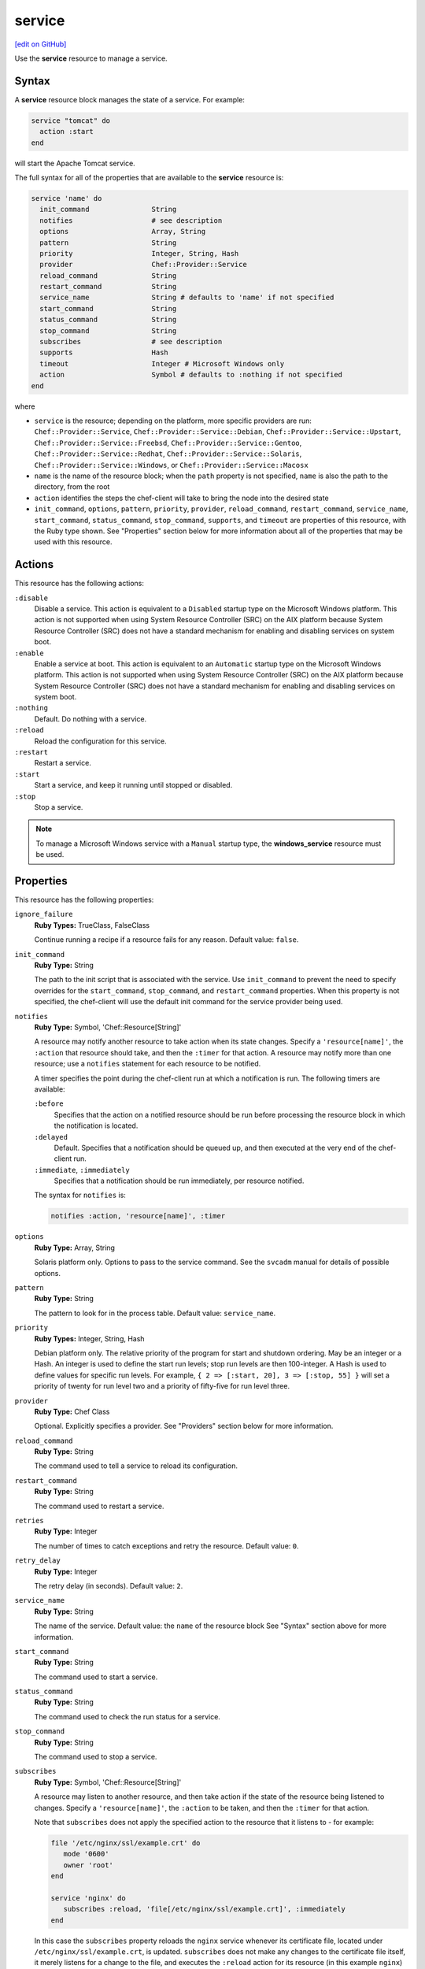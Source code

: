 =====================================================
service
=====================================================
`[edit on GitHub] <https://github.com/chef/chef-web-docs/blob/master/chef_master/source/resource_service.rst>`__

.. tag resource_service_summary

Use the **service** resource to manage a service.

.. end_tag

Syntax
=====================================================
A **service** resource block manages the state of a service. For example:

.. code-block:: ruby

   service "tomcat" do
     action :start
   end

will start the Apache Tomcat service.

The full syntax for all of the properties that are available to the **service** resource is:

.. code-block:: ruby

   service 'name' do
     init_command               String
     notifies                   # see description
     options                    Array, String
     pattern                    String
     priority                   Integer, String, Hash
     provider                   Chef::Provider::Service
     reload_command             String
     restart_command            String
     service_name               String # defaults to 'name' if not specified
     start_command              String
     status_command             String
     stop_command               String
     subscribes                 # see description
     supports                   Hash
     timeout                    Integer # Microsoft Windows only
     action                     Symbol # defaults to :nothing if not specified
   end

where

* ``service`` is the resource; depending on the platform, more specific providers are run: ``Chef::Provider::Service``, ``Chef::Provider::Service::Debian``, ``Chef::Provider::Service::Upstart``, ``Chef::Provider::Service::Freebsd``, ``Chef::Provider::Service::Gentoo``, ``Chef::Provider::Service::Redhat``, ``Chef::Provider::Service::Solaris``, ``Chef::Provider::Service::Windows``, or ``Chef::Provider::Service::Macosx``
* ``name`` is the name of the resource block; when the ``path`` property is not specified, ``name`` is also the path to the directory, from the root
* ``action`` identifies the steps the chef-client will take to bring the node into the desired state
* ``init_command``, ``options``, ``pattern``, ``priority``, ``provider``, ``reload_command``, ``restart_command``, ``service_name``, ``start_command``, ``status_command``, ``stop_command``, ``supports``, and ``timeout`` are properties of this resource, with the Ruby type shown. See "Properties" section below for more information about all of the properties that may be used with this resource.

Actions
=====================================================
This resource has the following actions:

``:disable``
   Disable a service. This action is equivalent to a ``Disabled`` startup type on the Microsoft Windows platform. This action is not supported when using System Resource Controller (SRC) on the AIX platform because System Resource Controller (SRC) does not have a standard mechanism for enabling and disabling services on system boot.

``:enable``
   Enable a service at boot. This action is equivalent to an ``Automatic`` startup type on the Microsoft Windows platform. This action is not supported when using System Resource Controller (SRC) on the AIX platform because System Resource Controller (SRC) does not have a standard mechanism for enabling and disabling services on system boot.

``:nothing``
   Default. Do nothing with a service.

``:reload``
   Reload the configuration for this service.

``:restart``
   Restart a service.

``:start``
   Start a service, and keep it running until stopped or disabled.

``:stop``
   Stop a service.

.. note:: To manage a Microsoft Windows service with a ``Manual`` startup type, the **windows_service** resource must be used.

Properties
=====================================================
This resource has the following properties:

``ignore_failure``
   **Ruby Types:** TrueClass, FalseClass

   Continue running a recipe if a resource fails for any reason. Default value: ``false``.

``init_command``
   **Ruby Type:** String

   The path to the init script that is associated with the service. Use ``init_command`` to prevent the need to specify overrides for the ``start_command``, ``stop_command``, and ``restart_command`` properties. When this property is not specified, the chef-client will use the default init command for the service provider being used.

``notifies``
   **Ruby Type:** Symbol, 'Chef::Resource[String]'

   .. tag resources_common_notification_notifies

   A resource may notify another resource to take action when its state changes. Specify a ``'resource[name]'``, the ``:action`` that resource should take, and then the ``:timer`` for that action. A resource may notify more than one resource; use a ``notifies`` statement for each resource to be notified.

   .. end_tag

   .. tag resources_common_notification_timers

   A timer specifies the point during the chef-client run at which a notification is run. The following timers are available:

   ``:before``
      Specifies that the action on a notified resource should be run before processing the resource block in which the notification is located.

   ``:delayed``
      Default. Specifies that a notification should be queued up, and then executed at the very end of the chef-client run.

   ``:immediate``, ``:immediately``
      Specifies that a notification should be run immediately, per resource notified.

   .. end_tag

   .. tag resources_common_notification_notifies_syntax

   The syntax for ``notifies`` is:

   .. code-block:: ruby

      notifies :action, 'resource[name]', :timer

   .. end_tag

``options``
   **Ruby Type:** Array, String

   Solaris platform only. Options to pass to the service command. See the ``svcadm`` manual for details of possible options.

``pattern``
   **Ruby Type:** String

   The pattern to look for in the process table. Default value: ``service_name``.

``priority``
   **Ruby Types:** Integer, String, Hash

   Debian platform only. The relative priority of the program for start and shutdown ordering. May be an integer or a Hash. An integer is used to define the start run levels; stop run levels are then 100-integer. A Hash is used to define values for specific run levels. For example, ``{ 2 => [:start, 20], 3 => [:stop, 55] }`` will set a priority of twenty for run level two and a priority of fifty-five for run level three.

``provider``
   **Ruby Type:** Chef Class

   Optional. Explicitly specifies a provider. See "Providers" section below for more information.

``reload_command``
   **Ruby Type:** String

   The command used to tell a service to reload its configuration.

``restart_command``
   **Ruby Type:** String

   The command used to restart a service.

``retries``
   **Ruby Type:** Integer

   The number of times to catch exceptions and retry the resource. Default value: ``0``.

``retry_delay``
   **Ruby Type:** Integer

   The retry delay (in seconds). Default value: ``2``.

``service_name``
   **Ruby Type:** String

   The name of the service. Default value: the ``name`` of the resource block See "Syntax" section above for more information.

``start_command``
   **Ruby Type:** String

   The command used to start a service.

``status_command``
   **Ruby Type:** String

   The command used to check the run status for a service.

``stop_command``
   **Ruby Type:** String

   The command used to stop a service.

``subscribes``
   **Ruby Type:** Symbol, 'Chef::Resource[String]'

   .. tag resources_common_notification_subscribes

   A resource may listen to another resource, and then take action if the state of the resource being listened to changes. Specify a ``'resource[name]'``, the ``:action`` to be taken, and then the ``:timer`` for that action.

   Note that ``subscribes`` does not apply the specified action to the resource that it listens to - for example:

   .. code-block:: ruby

     file '/etc/nginx/ssl/example.crt' do
        mode '0600'
        owner 'root'
     end

     service 'nginx' do
        subscribes :reload, 'file[/etc/nginx/ssl/example.crt]', :immediately
     end

   In this case the ``subscribes`` property reloads the ``nginx`` service whenever its certificate file, located under ``/etc/nginx/ssl/example.crt``, is updated. ``subscribes`` does not make any changes to the certificate file itself, it merely listens for a change to the file, and executes the ``:reload`` action for its resource (in this example ``nginx``) when a change is detected.

   .. end_tag

   .. tag resources_common_notification_timers

   A timer specifies the point during the chef-client run at which a notification is run. The following timers are available:

   ``:before``
      Specifies that the action on a notified resource should be run before processing the resource block in which the notification is located.

   ``:delayed``
      Default. Specifies that a notification should be queued up, and then executed at the very end of the chef-client run.

   ``:immediate``, ``:immediately``
      Specifies that a notification should be run immediately, per resource notified.

   .. end_tag

   .. tag resources_common_notification_subscribes_syntax

   The syntax for ``subscribes`` is:

   .. code-block:: ruby

      subscribes :action, 'resource[name]', :timer

   .. end_tag

``supports``
   **Ruby Type:** Hash

   A list of properties that controls how the chef-client is to attempt to manage a service: ``:restart``, ``:reload``, ``:status``. For ``:restart``, the init script or other service provider can use a restart command; if ``:restart`` is not specified, the chef-client attempts to stop and then start a service. For ``:reload``, the init script or other service provider can use a reload command. For ``:status``, the init script or other service provider can use a status command to determine if the service is running; if ``:status`` is not specified, the chef-client attempts to match the ``service_name`` against the process table as a regular expression, unless a pattern is specified as a parameter property. Default value: ``{ :restart => false, :reload => false, :status => false }`` for all platforms (except for the Red Hat platform family, which defaults to ``{ :restart => false, :reload => false, :status => true }``.)

``timeout``
   **Ruby Type:** Integer

   Microsoft Windows platform only. The amount of time (in seconds) to wait before timing out. Default value: ``60``.

Providers
=====================================================
.. tag resources_common_provider

Where a resource represents a piece of the system (and its desired state), a provider defines the steps that are needed to bring that piece of the system from its current state into the desired state.

.. end_tag

.. tag resources_common_provider_attributes

The chef-client will determine the correct provider based on configuration data collected by Ohai at the start of the chef-client run. This configuration data is then mapped to a platform and an associated list of providers.

Generally, it's best to let the chef-client choose the provider, and this is (by far) the most common approach. However, in some cases, specifying a provider may be desirable. There are two approaches:

* Use a more specific short name---``yum_package "foo" do`` instead of ``package "foo" do``, ``script "foo" do`` instead of ``bash "foo" do``, and so on---when available
* Use ``declare_resource``. This replaces all previous use cases where the provider class was passed in through the ``provider`` property:

  .. code-block:: ruby

     pkg_resource = case node['platform_family']
       when "debian"
         :dpkg_package
       when "fedora", "rhel", "amazon"
         :rpm_package
       end

     pkg_path = ( pkg_resource == :dpkg_package ) ? "/tmp/foo.deb" : "/tmp/foo.rpm"

     declare_resource(pkg_resource, pkg_path) do
       action :install
     end

.. end_tag

The **service** resource does not have service-specific short names. This is because the chef-client identifies the platform at the start of every chef-client run based on data collected by Ohai. The chef-client looks up the platform, and then determines the correct provider for that platform.

.. tag resource_provider_list_note

For reference, the providers available for this resource are listed below. However please note that specifying a provider via its long name (such as ``Chef::Provider::Package``) using the ``provider`` property is not recommended. If a provider needs to be called manually, use one of the two approaches detailed above.

.. end_tag 

``Chef::Provider::Service``, ``service``
   When this short name is used, the chef-client will determine the correct provider during the chef-client run.

``Chef::Provider::Service::Aix``, ``service``
   Default on the AIX platform. The provider that is used to start, stop, and restart services with System Resource Controller (SRC).

``Chef::Provider::Service::AixInit``
   Use the long name---``Chef::Provider::Service::AixInit``---in a recipe to manage services with BSD-based init systems on the AIX platform.

``Chef::Provider::Service::Debian``, ``service``
   The provider for the Debian and Ubuntu platforms.

``Chef::Provider::Service::Freebsd``, ``service``
   The provider for the FreeBSD platform.

``Chef::Provider::Service::Gentoo``, ``service``
   The provider for the Gentoo platform.

``Chef::Provider::Service::Redhat``, ``service``
   The provider for the Red Hat and CentOS platforms.

``Chef::Provider::Service::Simple``
   A provider that is used to create custom service providers by defining the custom provider as a sub-class of this provider. This provider should not be used in recipes as a value of the ``provider`` attribute.

``Chef::Provider::Service::Solaris``, ``service``
   The provider for the Solaris platform.

``Chef::Provider::Service::Systemd``, ``systemd``
   The provider that is used when systemd is available on the platform.

``Chef::Provider::Service::Upstart``, ``service``
   The provider that is used when Upstart is available on the platform.

``Chef::Provider::Service::Windows``, ``service``
   The provider for the Microsoft Windows platform.

``Chef::Provider::Service::Macosx``, ``service``
   The provider for the macOS platform.

Examples
=====================================================
The following examples demonstrate various approaches for using resources in recipes. If you want to see examples of how Chef uses resources in recipes, take a closer look at the cookbooks that Chef authors and maintains: https://github.com/chef-cookbooks.

**Start a service**

.. tag resource_service_start_service

.. To start a service when it is not running:

.. code-block:: ruby

   service 'example_service' do
     action :start
   end

.. end_tag

**Start a service, enable it**

.. tag resource_service_start_service_and_enable_at_boot

.. To start the service when it is not running and enable it so that it starts at system boot time:

.. code-block:: ruby

   service 'example_service' do
     supports :status => true, :restart => true, :reload => true
     action [ :enable, :start ]
   end

.. end_tag

**Use a pattern**

.. tag resource_service_process_table_has_different_value

.. To handle situations when the process table has a different value than the name of the service script:

.. code-block:: ruby

   service 'samba' do
     pattern 'smbd'
     action [:enable, :start]
   end

.. end_tag

**Use the :nothing common action**

.. tag resource_service_use_nothing_action

.. To use the ``:nothing`` common action in a recipe:

.. code-block:: ruby

   service 'memcached' do
     action :nothing
   end

.. end_tag

**Use the retries common attribute**

.. tag resource_service_use_supports_attribute

.. To use the ``retries`` common attribute in a recipe:

.. code-block:: ruby

   service 'apache' do
     action :start
     retries 3
   end

.. end_tag

**Use the retries and providers common attributes**

.. tag resource_service_use_provider_and_supports_attributes

.. To use the ``provider`` and ``retries`` common attributes in a recipe:

.. code-block:: ruby

   service 'some_service' do
     provider Chef::Provider::Service::Upstart
     action [ :enable, :start ]
     retries 3
   end

.. end_tag

**Manage a service, depending on the node platform**

.. tag resource_service_manage_ssh_based_on_node_platform

.. To manage a service whose name depends on the platform of the node on which it runs:

.. code-block:: ruby

   service 'example_service' do
     case node['platform']
     when 'centos','redhat','fedora'
       service_name 'redhat_name'
     else
       service_name 'other_name'
     end
     supports :restart => true
     action [ :enable, :start ]
   end

.. end_tag

**Change a service provider, depending on the node platform**

.. tag resource_service_change_service_provider_based_on_node

.. To change a service provider depending on a node's platform:

.. code-block:: ruby

   service 'example_service' do
     case node['platform']
     when 'ubuntu'
       if node['platform_version'].to_f >= 9.10
         provider Chef::Provider::Service::Upstart
       end
     end
     action [:enable, :start]
   end

.. end_tag

**Reload a service using a template**

.. tag resource_service_subscribes_reload_using_template

To reload a service that is based on a template, use the **template** and **service** resources together in the same recipe, similar to the following:

.. code-block:: ruby

   template '/tmp/somefile' do
     mode '0755'
     source 'somefile.erb'
   end

   service 'apache' do
     action :enable
     subscribes :reload, 'template[/tmp/somefile]', :immediately
   end

where the ``subscribes`` notification is used to reload the service whenever the template is modified.

.. end_tag

**Enable a service after a restart or reload**

.. tag resource_service_notifies_enable_after_restart_or_reload

.. To enable a service after restarting or reloading it:

.. code-block:: ruby

   service 'apache' do
     supports :restart => true, :reload => true
     action :enable
   end

.. end_tag

**Set an IP address using variables and a template**

.. tag resource_template_set_ip_address_with_variables_and_template

The following example shows how the **template** resource can be used in a recipe to combine settings stored in an attributes file, variables within a recipe, and a template to set the IP addresses that are used by the Nginx service. The attributes file contains the following:

.. code-block:: ruby

   default['nginx']['dir'] = '/etc/nginx'

The recipe then does the following to:

* Declare two variables at the beginning of the recipe, one for the remote IP address and the other for the authorized IP address
* Use the **service** resource to restart and reload the Nginx service
* Load a template named ``authorized_ip.erb`` from the ``/templates`` directory that is used to set the IP address values based on the variables specified in the recipe

.. code-block:: ruby

   node.default['nginx']['remote_ip_var'] = 'remote_addr'
   node.default['nginx']['authorized_ips'] = ['127.0.0.1/32']

   service 'nginx' do
     supports :status => true, :restart => true, :reload => true
   end

   template 'authorized_ip' do
     path "#{node['nginx']['dir']}/authorized_ip"
     source 'modules/authorized_ip.erb'
     owner 'root'
     group 'root'
     mode '0755'
     variables(
       :remote_ip_var => node['nginx']['remote_ip_var'],
       :authorized_ips => node['nginx']['authorized_ips']
     )

     notifies :reload, 'service[nginx]', :immediately
   end

where the ``variables`` property tells the template to use the variables set at the beginning of the recipe and the ``source`` property is used to call a template file located in the cookbook's ``/templates`` directory. The template file looks similar to:

.. code-block:: ruby

   geo $<%= @remote_ip_var %> $authorized_ip {
     default no;
     <% @authorized_ips.each do |ip| %>
     <%= "#{ip} yes;" %>
     <% end %>
   }

.. end_tag

**Use a cron timer to manage a service**

.. tag resource_service_use_variable

The following example shows how to install the crond application using two resources and a variable:

.. code-block:: ruby

   # the following code sample comes from the ``cron`` cookbook:
   # https://github.com/chef-cookbooks/cron

   cron_package = case node['platform']
     when 'redhat', 'centos', 'scientific', 'fedora', 'amazon'
       node['platform_version'].to_f >= 6.0 ? 'cronie' : 'vixie-cron'
     else
       'cron'
     end

   package cron_package do
     action :install
   end

   service 'crond' do
     case node['platform']
     when 'redhat', 'centos', 'scientific', 'fedora', 'amazon'
       service_name 'crond'
     when 'debian', 'ubuntu', 'suse'
       service_name 'cron'
     end
     action [:start, :enable]
   end

where

* ``cron_package`` is a variable that is used to identify which platforms apply to which install packages
* the **package** resource uses the ``cron_package`` variable to determine how to install the crond application on various nodes (with various platforms)
* the **service** resource enables the crond application on nodes that have Red Hat, CentOS, Red Hat Enterprise Linux, Fedora, or Amazon Web Services (AWS), and the cron service on nodes that run Debian, Ubuntu, or openSUSE

.. end_tag

**Restart a service, and then notify a different service**

.. tag resource_service_restart_and_notify

The following example shows how start a service named ``example_service`` and immediately notify the Nginx service to restart.

.. code-block:: ruby

   service 'example_service' do
     action :start
     notifies :restart, 'service[nginx]', :immediately
   end

where by using the default ``provider`` for the **service**, the recipe is telling the chef-client to determine the specific provider to be used during the chef-client run based on the platform of the node on which the recipe will run.

.. end_tag

**Restart one service before restarting another**

.. tag resource_before_notification_restart

This example uses the ``:before`` notification to restart the ``php-fpm`` service before restarting ``nginx``:

.. code-block:: ruby

   service `nginx` do
     action :restart
     notifies :restart, `service[php-fpm]`, :before
   end

With the ``:before`` notification, the action specified for the ``nginx`` resource will not run until action has been taken on the notified resource (``php-fpm``).

.. end_tag

**Stop a service, do stuff, and then restart it**

.. tag resource_service_stop_do_stuff_start

The following example shows how to use the **execute**, **service**, and **mount** resources together to ensure that a node running on Amazon EC2 is running MySQL. This example does the following:

* Checks to see if the Amazon EC2 node has MySQL
* If the node has MySQL, stops MySQL
* Installs MySQL
* Mounts the node
* Restarts MySQL

.. code-block:: ruby

   # the following code sample comes from the ``server_ec2``
   # recipe in the following cookbook:
   # https://github.com/chef-cookbooks/mysql

   if (node.attribute?('ec2') && ! FileTest.directory?(node['mysql']['ec2_path']))

     service 'mysql' do
       action :stop
     end

     execute 'install-mysql' do
       command "mv #{node['mysql']['data_dir']} #{node['mysql']['ec2_path']}"
       not_if do FileTest.directory?(node['mysql']['ec2_path']) end
     end

     [node['mysql']['ec2_path'], node['mysql']['data_dir']].each do |dir|
       directory dir do
         owner 'mysql'
         group 'mysql'
       end
     end

     mount node['mysql']['data_dir'] do
       device node['mysql']['ec2_path']
       fstype 'none'
       options 'bind,rw'
       action [:mount, :enable]
     end

     service 'mysql' do
       action :start
     end

   end

where

* the two **service** resources are used to stop, and then restart the MySQL service
* the **execute** resource is used to install MySQL
* the **mount** resource is used to mount the node and enable MySQL

.. end_tag

**Control a service using the execute resource**

.. tag resource_execute_control_a_service

.. warning:: This is an example of something that should NOT be done. Use the **service** resource to control a service, not the **execute** resource.

Do something like this:

.. code-block:: ruby

   service 'tomcat' do
     action :start
   end

and NOT something like this:

.. code-block:: ruby

   execute 'start-tomcat' do
     command '/etc/init.d/tomcat6 start'
     action :run
   end

There is no reason to use the **execute** resource to control a service because the **service** resource exposes the ``start_command`` property directly, which gives a recipe full control over the command issued in a much cleaner, more direct manner.

.. end_tag

**Enable a service on AIX using the mkitab command**

.. tag resource_service_aix_mkitab

The **service** resource does not support using the ``:enable`` and ``:disable`` actions with resources that are managed using System Resource Controller (SRC). This is because System Resource Controller (SRC) does not have a standard mechanism for enabling and disabling services on system boot.

One approach for enabling or disabling services that are managed by System Resource Controller (SRC) is to use the **execute** resource to invoke ``mkitab``, and then use that command to enable or disable the service.

The following example shows how to install a service:

.. code-block:: ruby

   execute "install #{node['chef_client']['svc_name']} in SRC" do
     command "mkssys -s #{node['chef_client']['svc_name']}
                     -p #{node['chef_client']['bin']}
                     -u root
                     -S
                     -n 15
                     -f 9
                     -o #{node['chef_client']['log_dir']}/client.log
                     -e #{node['chef_client']['log_dir']}/client.log -a '
                     -i #{node['chef_client']['interval']}
                     -s #{node['chef_client']['splay']}'"
     not_if "lssrc -s #{node['chef_client']['svc_name']}"
     action :run
   end

and then enable it using the ``mkitab`` command:

.. code-block:: ruby

   execute "enable #{node['chef_client']['svc_name']}" do
     command "mkitab '#{node['chef_client']['svc_name']}:2:once:/usr/bin/startsrc
                     -s #{node['chef_client']['svc_name']} > /dev/console 2>&1'"
     not_if "lsitab #{node['chef_client']['svc_name']}"
   end

.. end_tag
